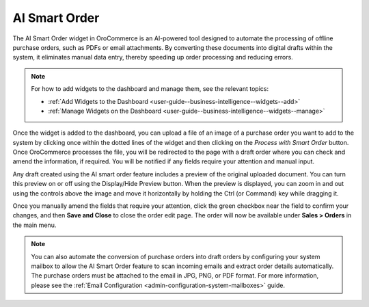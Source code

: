 .. _user-guide-dashboards-widgets:

AI Smart Order
--------------

The AI Smart Order widget in OroCommerce is an AI-powered tool designed to automate the processing of offline purchase orders, such as PDFs or email attachments. By converting these documents into digital drafts within the system, it eliminates manual data entry, thereby speeding up order processing and reducing errors.

.. note:: For how to add widgets to the dashboard and manage them, see the relevant topics:

      * :ref:`Add Widgets to the Dashboard <user-guide--business-intelligence--widgets--add>`
      * :ref:`Manage Widgets on the Dashboard <user-guide--business-intelligence--widgets--manage>`

Once the widget is added to the dashboard, you can upload a file of an image of a purchase order you want to add to the system by clicking once within the dotted lines of the widget and then clicking on the *Process with Smart Order* button. Once OroCommerce processes the file, you will be redirected to the page with a draft order where you can check and amend the information, if required. You will be notified if any fields require your attention and manual input.

.. image:: /user/img/concept-guides/ai/ai-smart-order-flow.png
   :alt: Illustration of the dashboard with a Smart Order widget

Any draft created using the AI smart order feature includes a preview of the original uploaded document. You can turn this preview on or off using the Display/Hide Preview button. When the preview is displayed, you can zoom in and out using the controls above the image and move it horizontally by holding the Ctrl (or Command) key while dragging it.

Once you manually amend the fields that require your attention, click the green checkbox near the field to confirm your changes, and then **Save and Close** to close the order edit page. The order will now be available under **Sales > Orders** in the main menu.

.. image:: /user/img/concept-guides/ai/ai-smart-order-manual-update.png
   :alt: Illustration of the system making areas of the order as requiring attention

.. note::
    You can also automate the conversion of purchase orders into draft orders by configuring your system mailbox to allow the AI Smart Order feature to scan incoming emails and extract order details automatically. The purchase orders must be attached to the email in JPG, PNG, or PDF format. For more information, please see the :ref:`Email Configuration <admin-configuration-system-mailboxes>` guide.

